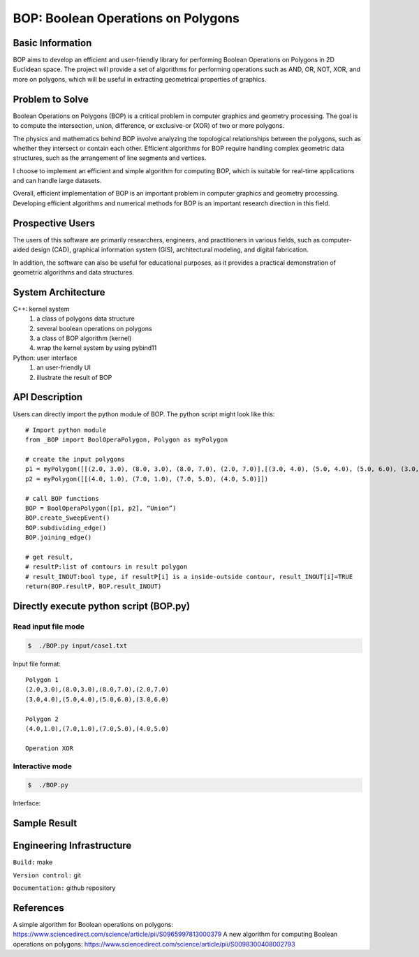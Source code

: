 ========================================
BOP: Boolean Operations on Polygons
========================================


Basic Information
=================

BOP aims to develop an efficient and user-friendly library for performing Boolean Operations on Polygons 
in 2D Euclidean space. The project will provide a set of algorithms for performing operations such as 
AND, OR, NOT, XOR, and more on polygons, which will be useful in extracting geometrical properties of graphics.


Problem to Solve
================

Boolean Operations on Polygons (BOP) is a critical problem in computer graphics and geometry processing. 
The goal is to compute the intersection, union, difference, or exclusive-or (XOR) of two or more polygons. 

The physics and mathematics behind BOP involve analyzing the topological relationships between the polygons, 
such as whether they intersect or contain each other. Efficient algorithms for BOP require handling 
complex geometric data structures, such as the arrangement of line segments and vertices.

I choose to implement an efficient and simple algorithm for computing BOP, which is suitable for real-time 
applications and can handle large datasets.

Overall, efficient implementation of BOP is an important problem in computer graphics and geometry processing.
Developing efficient algorithms and numerical methods for BOP is an important research direction in this field.


Prospective Users
=================

The users of this software are primarily researchers, engineers, and practitioners in various fields, 
such as computer-aided design (CAD), graphical information system (GIS), architectural modeling, 
and digital fabrication.

In addition, the software can also be useful for educational purposes, as it provides a practical 
demonstration of geometric algorithms and data structures.


System Architecture
===================

C++: kernel system
  1. a class of polygons data structure
  2. several boolean operations on polygons
  3. a class of BOP algorithm (kernel)
  4. wrap the kernel system by using pybind11

Python: user interface
  1. an user-friendly UI
  2. illustrate the result of BOP
  

API Description
===============

Users can directly import the python module of BOP.
The python script might look like this::

  # Import python module
  from _BOP import BoolOperaPolygon, Polygon as myPolygon

  # create the input polygons
  p1 = myPolygon([[(2.0, 3.0), (8.0, 3.0), (8.0, 7.0), (2.0, 7.0)],[(3.0, 4.0), (5.0, 4.0), (5.0, 6.0), (3.0, 6.0)]])
  p2 = myPolygon([[(4.0, 1.0), (7.0, 1.0), (7.0, 5.0), (4.0, 5.0)]])

  # call BOP functions
  BOP = BoolOperaPolygon([p1, p2], “Union”)
  BOP.create_SweepEvent()
  BOP.subdividing_edge()
  BOP.joining_edge()

  # get result, 
  # resultP:list of contours in result polygon
  # result_INOUT:bool type, if resultP[i] is a inside-outside contour, result_INOUT[i]=TRUE
  return(BOP.resultP, BOP.result_INOUT)  


Directly execute python script (BOP.py)
=============================================

**Read input file mode**
------------------------

.. code-block:: bash

    $  ./BOP.py input/case1.txt

Input file format::

  Polygon 1
  (2.0,3.0),(8.0,3.0),(8.0,7.0),(2.0,7.0)
  (3.0,4.0),(5.0,4.0),(5.0,6.0),(3.0,6.0)

  Polygon 2
  (4.0,1.0),(7.0,1.0),(7.0,5.0),(4.0,5.0)

  Operation XOR

**Interactive mode**
---------------------

.. code-block:: bash

  $  ./BOP.py

Interface:

.. image:: https://hackmd.io/_uploads/SJUYh75Un.png

Sample Result 
==========================

.. image:: https://hackmd.io/_uploads/r1wLI75Lh.png


Engineering Infrastructure
==========================

``Build:`` make

``Version control:`` git

``Documentation:`` github repository


References
==========

A simple algorithm for Boolean operations on polygons: https://www.sciencedirect.com/science/article/pii/S0965997813000379
A new algorithm for computing Boolean operations on polygons: https://www.sciencedirect.com/science/article/pii/S0098300408002793
